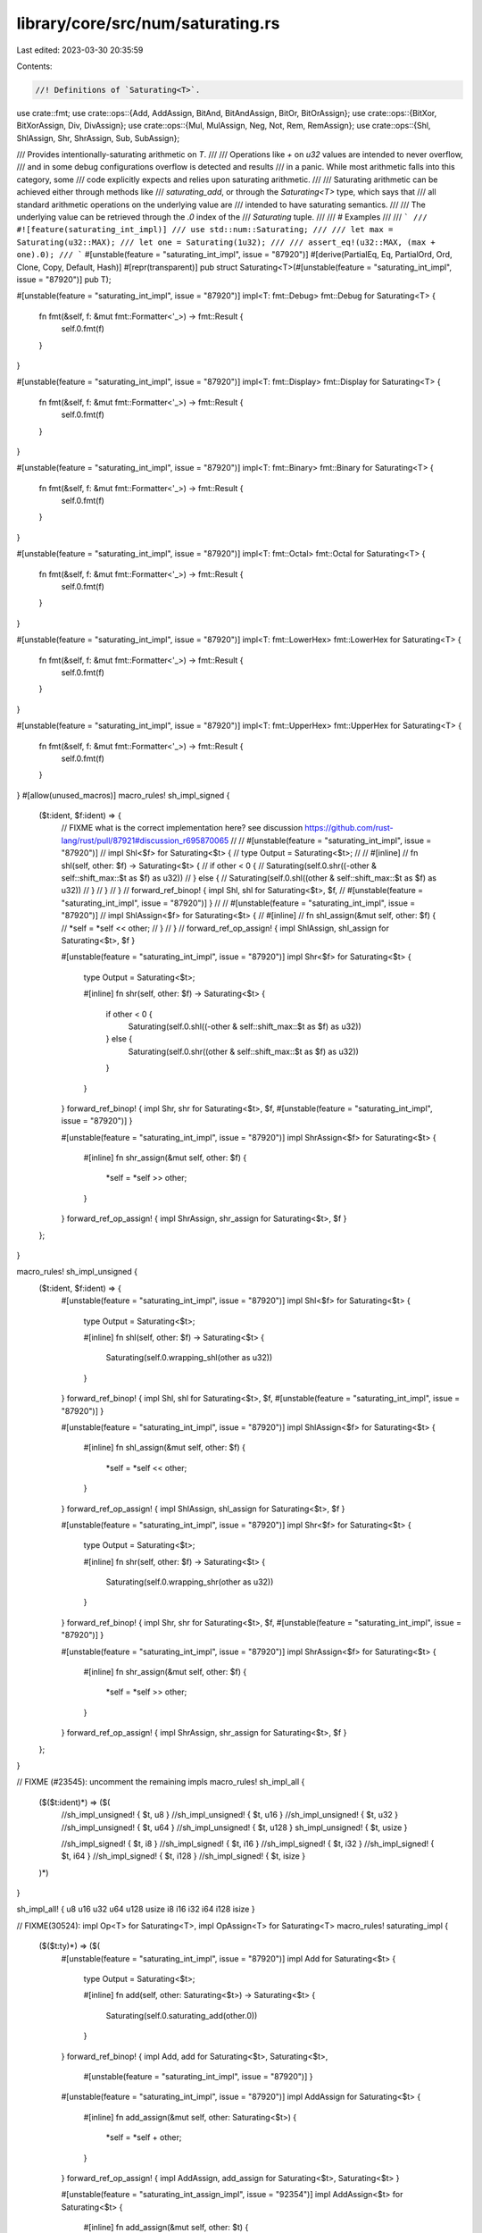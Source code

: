 library/core/src/num/saturating.rs
==================================

Last edited: 2023-03-30 20:35:59

Contents:

.. code-block:: rs

    //! Definitions of `Saturating<T>`.

use crate::fmt;
use crate::ops::{Add, AddAssign, BitAnd, BitAndAssign, BitOr, BitOrAssign};
use crate::ops::{BitXor, BitXorAssign, Div, DivAssign};
use crate::ops::{Mul, MulAssign, Neg, Not, Rem, RemAssign};
use crate::ops::{Shl, ShlAssign, Shr, ShrAssign, Sub, SubAssign};

/// Provides intentionally-saturating arithmetic on `T`.
///
/// Operations like `+` on `u32` values are intended to never overflow,
/// and in some debug configurations overflow is detected and results
/// in a panic. While most arithmetic falls into this category, some
/// code explicitly expects and relies upon saturating arithmetic.
///
/// Saturating arithmetic can be achieved either through methods like
/// `saturating_add`, or through the `Saturating<T>` type, which says that
/// all standard arithmetic operations on the underlying value are
/// intended to have saturating semantics.
///
/// The underlying value can be retrieved through the `.0` index of the
/// `Saturating` tuple.
///
/// # Examples
///
/// ```
/// #![feature(saturating_int_impl)]
/// use std::num::Saturating;
///
/// let max = Saturating(u32::MAX);
/// let one = Saturating(1u32);
///
/// assert_eq!(u32::MAX, (max + one).0);
/// ```
#[unstable(feature = "saturating_int_impl", issue = "87920")]
#[derive(PartialEq, Eq, PartialOrd, Ord, Clone, Copy, Default, Hash)]
#[repr(transparent)]
pub struct Saturating<T>(#[unstable(feature = "saturating_int_impl", issue = "87920")] pub T);

#[unstable(feature = "saturating_int_impl", issue = "87920")]
impl<T: fmt::Debug> fmt::Debug for Saturating<T> {
    fn fmt(&self, f: &mut fmt::Formatter<'_>) -> fmt::Result {
        self.0.fmt(f)
    }
}

#[unstable(feature = "saturating_int_impl", issue = "87920")]
impl<T: fmt::Display> fmt::Display for Saturating<T> {
    fn fmt(&self, f: &mut fmt::Formatter<'_>) -> fmt::Result {
        self.0.fmt(f)
    }
}

#[unstable(feature = "saturating_int_impl", issue = "87920")]
impl<T: fmt::Binary> fmt::Binary for Saturating<T> {
    fn fmt(&self, f: &mut fmt::Formatter<'_>) -> fmt::Result {
        self.0.fmt(f)
    }
}

#[unstable(feature = "saturating_int_impl", issue = "87920")]
impl<T: fmt::Octal> fmt::Octal for Saturating<T> {
    fn fmt(&self, f: &mut fmt::Formatter<'_>) -> fmt::Result {
        self.0.fmt(f)
    }
}

#[unstable(feature = "saturating_int_impl", issue = "87920")]
impl<T: fmt::LowerHex> fmt::LowerHex for Saturating<T> {
    fn fmt(&self, f: &mut fmt::Formatter<'_>) -> fmt::Result {
        self.0.fmt(f)
    }
}

#[unstable(feature = "saturating_int_impl", issue = "87920")]
impl<T: fmt::UpperHex> fmt::UpperHex for Saturating<T> {
    fn fmt(&self, f: &mut fmt::Formatter<'_>) -> fmt::Result {
        self.0.fmt(f)
    }
}
#[allow(unused_macros)]
macro_rules! sh_impl_signed {
    ($t:ident, $f:ident) => {
        // FIXME what is the correct implementation here? see discussion https://github.com/rust-lang/rust/pull/87921#discussion_r695870065
        //
        // #[unstable(feature = "saturating_int_impl", issue = "87920")]
        // impl Shl<$f> for Saturating<$t> {
        //     type Output = Saturating<$t>;
        //
        //     #[inline]
        //     fn shl(self, other: $f) -> Saturating<$t> {
        //         if other < 0 {
        //             Saturating(self.0.shr((-other & self::shift_max::$t as $f) as u32))
        //         } else {
        //             Saturating(self.0.shl((other & self::shift_max::$t as $f) as u32))
        //         }
        //     }
        // }
        // forward_ref_binop! { impl Shl, shl for Saturating<$t>, $f,
        // #[unstable(feature = "saturating_int_impl", issue = "87920")] }
        //
        // #[unstable(feature = "saturating_int_impl", issue = "87920")]
        // impl ShlAssign<$f> for Saturating<$t> {
        //     #[inline]
        //     fn shl_assign(&mut self, other: $f) {
        //         *self = *self << other;
        //     }
        // }
        // forward_ref_op_assign! { impl ShlAssign, shl_assign for Saturating<$t>, $f }

        #[unstable(feature = "saturating_int_impl", issue = "87920")]
        impl Shr<$f> for Saturating<$t> {
            type Output = Saturating<$t>;

            #[inline]
            fn shr(self, other: $f) -> Saturating<$t> {
                if other < 0 {
                    Saturating(self.0.shl((-other & self::shift_max::$t as $f) as u32))
                } else {
                    Saturating(self.0.shr((other & self::shift_max::$t as $f) as u32))
                }
            }
        }
        forward_ref_binop! { impl Shr, shr for Saturating<$t>, $f,
        #[unstable(feature = "saturating_int_impl", issue = "87920")] }

        #[unstable(feature = "saturating_int_impl", issue = "87920")]
        impl ShrAssign<$f> for Saturating<$t> {
            #[inline]
            fn shr_assign(&mut self, other: $f) {
                *self = *self >> other;
            }
        }
        forward_ref_op_assign! { impl ShrAssign, shr_assign for Saturating<$t>, $f }
    };
}

macro_rules! sh_impl_unsigned {
    ($t:ident, $f:ident) => {
        #[unstable(feature = "saturating_int_impl", issue = "87920")]
        impl Shl<$f> for Saturating<$t> {
            type Output = Saturating<$t>;

            #[inline]
            fn shl(self, other: $f) -> Saturating<$t> {
                Saturating(self.0.wrapping_shl(other as u32))
            }
        }
        forward_ref_binop! { impl Shl, shl for Saturating<$t>, $f,
        #[unstable(feature = "saturating_int_impl", issue = "87920")] }

        #[unstable(feature = "saturating_int_impl", issue = "87920")]
        impl ShlAssign<$f> for Saturating<$t> {
            #[inline]
            fn shl_assign(&mut self, other: $f) {
                *self = *self << other;
            }
        }
        forward_ref_op_assign! { impl ShlAssign, shl_assign for Saturating<$t>, $f }

        #[unstable(feature = "saturating_int_impl", issue = "87920")]
        impl Shr<$f> for Saturating<$t> {
            type Output = Saturating<$t>;

            #[inline]
            fn shr(self, other: $f) -> Saturating<$t> {
                Saturating(self.0.wrapping_shr(other as u32))
            }
        }
        forward_ref_binop! { impl Shr, shr for Saturating<$t>, $f,
        #[unstable(feature = "saturating_int_impl", issue = "87920")] }

        #[unstable(feature = "saturating_int_impl", issue = "87920")]
        impl ShrAssign<$f> for Saturating<$t> {
            #[inline]
            fn shr_assign(&mut self, other: $f) {
                *self = *self >> other;
            }
        }
        forward_ref_op_assign! { impl ShrAssign, shr_assign for Saturating<$t>, $f }
    };
}

// FIXME (#23545): uncomment the remaining impls
macro_rules! sh_impl_all {
    ($($t:ident)*) => ($(
        //sh_impl_unsigned! { $t, u8 }
        //sh_impl_unsigned! { $t, u16 }
        //sh_impl_unsigned! { $t, u32 }
        //sh_impl_unsigned! { $t, u64 }
        //sh_impl_unsigned! { $t, u128 }
        sh_impl_unsigned! { $t, usize }

        //sh_impl_signed! { $t, i8 }
        //sh_impl_signed! { $t, i16 }
        //sh_impl_signed! { $t, i32 }
        //sh_impl_signed! { $t, i64 }
        //sh_impl_signed! { $t, i128 }
        //sh_impl_signed! { $t, isize }
    )*)
}

sh_impl_all! { u8 u16 u32 u64 u128 usize i8 i16 i32 i64 i128 isize }

// FIXME(30524): impl Op<T> for Saturating<T>, impl OpAssign<T> for Saturating<T>
macro_rules! saturating_impl {
    ($($t:ty)*) => ($(
        #[unstable(feature = "saturating_int_impl", issue = "87920")]
        impl Add for Saturating<$t> {
            type Output = Saturating<$t>;

            #[inline]
            fn add(self, other: Saturating<$t>) -> Saturating<$t> {
                Saturating(self.0.saturating_add(other.0))
            }
        }
        forward_ref_binop! { impl Add, add for Saturating<$t>, Saturating<$t>,
                #[unstable(feature = "saturating_int_impl", issue = "87920")] }

        #[unstable(feature = "saturating_int_impl", issue = "87920")]
        impl AddAssign for Saturating<$t> {
            #[inline]
            fn add_assign(&mut self, other: Saturating<$t>) {
                *self = *self + other;
            }
        }
        forward_ref_op_assign! { impl AddAssign, add_assign for Saturating<$t>, Saturating<$t> }

        #[unstable(feature = "saturating_int_assign_impl", issue = "92354")]
        impl AddAssign<$t> for Saturating<$t> {
            #[inline]
            fn add_assign(&mut self, other: $t) {
                *self = *self + Saturating(other);
            }
        }
        forward_ref_op_assign! { impl AddAssign, add_assign for Saturating<$t>, $t }

        #[unstable(feature = "saturating_int_impl", issue = "87920")]
        impl Sub for Saturating<$t> {
            type Output = Saturating<$t>;

            #[inline]
            fn sub(self, other: Saturating<$t>) -> Saturating<$t> {
                Saturating(self.0.saturating_sub(other.0))
            }
        }
        forward_ref_binop! { impl Sub, sub for Saturating<$t>, Saturating<$t>,
                #[unstable(feature = "saturating_int_impl", issue = "87920")] }

        #[unstable(feature = "saturating_int_impl", issue = "87920")]
        impl SubAssign for Saturating<$t> {
            #[inline]
            fn sub_assign(&mut self, other: Saturating<$t>) {
                *self = *self - other;
            }
        }
        forward_ref_op_assign! { impl SubAssign, sub_assign for Saturating<$t>, Saturating<$t> }

        #[unstable(feature = "saturating_int_assign_impl", issue = "92354")]
        impl SubAssign<$t> for Saturating<$t> {
            #[inline]
            fn sub_assign(&mut self, other: $t) {
                *self = *self - Saturating(other);
            }
        }
        forward_ref_op_assign! { impl SubAssign, sub_assign for Saturating<$t>, $t }

        #[unstable(feature = "saturating_int_impl", issue = "87920")]
        impl Mul for Saturating<$t> {
            type Output = Saturating<$t>;

            #[inline]
            fn mul(self, other: Saturating<$t>) -> Saturating<$t> {
                Saturating(self.0.saturating_mul(other.0))
            }
        }
        forward_ref_binop! { impl Mul, mul for Saturating<$t>, Saturating<$t>,
                #[unstable(feature = "saturating_int_impl", issue = "87920")] }

        #[unstable(feature = "saturating_int_impl", issue = "87920")]
        impl MulAssign for Saturating<$t> {
            #[inline]
            fn mul_assign(&mut self, other: Saturating<$t>) {
                *self = *self * other;
            }
        }
        forward_ref_op_assign! { impl MulAssign, mul_assign for Saturating<$t>, Saturating<$t> }

        #[unstable(feature = "saturating_int_assign_impl", issue = "92354")]
        impl MulAssign<$t> for Saturating<$t> {
            #[inline]
            fn mul_assign(&mut self, other: $t) {
                *self = *self * Saturating(other);
            }
        }
        forward_ref_op_assign! { impl MulAssign, mul_assign for Saturating<$t>, $t }

        /// # Examples
        ///
        /// Basic usage:
        ///
        /// ```
        /// #![feature(saturating_int_impl)]
        /// use std::num::Saturating;
        ///
        #[doc = concat!("assert_eq!(Saturating(2", stringify!($t), "), Saturating(5", stringify!($t), ") / Saturating(2));")]
        #[doc = concat!("assert_eq!(Saturating(", stringify!($t), "::MAX), Saturating(", stringify!($t), "::MAX) / Saturating(1));")]
        #[doc = concat!("assert_eq!(Saturating(", stringify!($t), "::MIN), Saturating(", stringify!($t), "::MIN) / Saturating(1));")]
        /// ```
        ///
        /// ```should_panic
        /// #![feature(saturating_int_impl)]
        /// use std::num::Saturating;
        ///
        #[doc = concat!("let _ = Saturating(0", stringify!($t), ") / Saturating(0);")]
        /// ```
        #[unstable(feature = "saturating_int_impl", issue = "87920")]
        impl Div for Saturating<$t> {
            type Output = Saturating<$t>;

            #[inline]
            fn div(self, other: Saturating<$t>) -> Saturating<$t> {
                Saturating(self.0.saturating_div(other.0))
            }
        }
        forward_ref_binop! { impl Div, div for Saturating<$t>, Saturating<$t>,
                #[unstable(feature = "saturating_int_impl", issue = "87920")] }


        #[unstable(feature = "saturating_int_impl", issue = "87920")]
        impl DivAssign for Saturating<$t> {
            #[inline]
            fn div_assign(&mut self, other: Saturating<$t>) {
                *self = *self / other;
            }
        }
        forward_ref_op_assign! { impl DivAssign, div_assign for Saturating<$t>, Saturating<$t> }

        #[unstable(feature = "saturating_int_assign_impl", issue = "92354")]
        impl DivAssign<$t> for Saturating<$t> {
            #[inline]
            fn div_assign(&mut self, other: $t) {
                *self = *self / Saturating(other);
            }
        }
        forward_ref_op_assign! { impl DivAssign, div_assign for Saturating<$t>, $t }

        #[unstable(feature = "saturating_int_impl", issue = "87920")]
        impl Rem for Saturating<$t> {
            type Output = Saturating<$t>;

            #[inline]
            fn rem(self, other: Saturating<$t>) -> Saturating<$t> {
                Saturating(self.0.rem(other.0))
            }
        }
        forward_ref_binop! { impl Rem, rem for Saturating<$t>, Saturating<$t>,
                #[unstable(feature = "saturating_int_impl", issue = "87920")] }

        #[unstable(feature = "saturating_int_impl", issue = "87920")]
        impl RemAssign for Saturating<$t> {
            #[inline]
            fn rem_assign(&mut self, other: Saturating<$t>) {
                *self = *self % other;
            }
        }
        forward_ref_op_assign! { impl RemAssign, rem_assign for Saturating<$t>, Saturating<$t> }

        #[unstable(feature = "saturating_int_assign_impl", issue = "92354")]
        impl RemAssign<$t> for Saturating<$t> {
            #[inline]
            fn rem_assign(&mut self, other: $t) {
                *self = *self % Saturating(other);
            }
        }
        forward_ref_op_assign! { impl RemAssign, rem_assign for Saturating<$t>, $t }

        #[unstable(feature = "saturating_int_impl", issue = "87920")]
        impl Not for Saturating<$t> {
            type Output = Saturating<$t>;

            #[inline]
            fn not(self) -> Saturating<$t> {
                Saturating(!self.0)
            }
        }
        forward_ref_unop! { impl Not, not for Saturating<$t>,
                #[unstable(feature = "saturating_int_impl", issue = "87920")] }

        #[unstable(feature = "saturating_int_impl", issue = "87920")]
        impl BitXor for Saturating<$t> {
            type Output = Saturating<$t>;

            #[inline]
            fn bitxor(self, other: Saturating<$t>) -> Saturating<$t> {
                Saturating(self.0 ^ other.0)
            }
        }
        forward_ref_binop! { impl BitXor, bitxor for Saturating<$t>, Saturating<$t>,
                #[unstable(feature = "saturating_int_impl", issue = "87920")] }

        #[unstable(feature = "saturating_int_impl", issue = "87920")]
        impl BitXorAssign for Saturating<$t> {
            #[inline]
            fn bitxor_assign(&mut self, other: Saturating<$t>) {
                *self = *self ^ other;
            }
        }
        forward_ref_op_assign! { impl BitXorAssign, bitxor_assign for Saturating<$t>, Saturating<$t> }

        #[unstable(feature = "saturating_int_assign_impl", issue = "92354")]
        impl BitXorAssign<$t> for Saturating<$t> {
            #[inline]
            fn bitxor_assign(&mut self, other: $t) {
                *self = *self ^ Saturating(other);
            }
        }
        forward_ref_op_assign! { impl BitXorAssign, bitxor_assign for Saturating<$t>, $t }

        #[unstable(feature = "saturating_int_impl", issue = "87920")]
        impl BitOr for Saturating<$t> {
            type Output = Saturating<$t>;

            #[inline]
            fn bitor(self, other: Saturating<$t>) -> Saturating<$t> {
                Saturating(self.0 | other.0)
            }
        }
        forward_ref_binop! { impl BitOr, bitor for Saturating<$t>, Saturating<$t>,
                #[unstable(feature = "saturating_int_impl", issue = "87920")] }

        #[unstable(feature = "saturating_int_impl", issue = "87920")]
        impl BitOrAssign for Saturating<$t> {
            #[inline]
            fn bitor_assign(&mut self, other: Saturating<$t>) {
                *self = *self | other;
            }
        }
        forward_ref_op_assign! { impl BitOrAssign, bitor_assign for Saturating<$t>, Saturating<$t> }

        #[unstable(feature = "saturating_int_assign_impl", issue = "92354")]
        impl BitOrAssign<$t> for Saturating<$t> {
            #[inline]
            fn bitor_assign(&mut self, other: $t) {
                *self = *self | Saturating(other);
            }
        }
        forward_ref_op_assign! { impl BitOrAssign, bitor_assign for Saturating<$t>, $t }

        #[unstable(feature = "saturating_int_impl", issue = "87920")]
        impl BitAnd for Saturating<$t> {
            type Output = Saturating<$t>;

            #[inline]
            fn bitand(self, other: Saturating<$t>) -> Saturating<$t> {
                Saturating(self.0 & other.0)
            }
        }
        forward_ref_binop! { impl BitAnd, bitand for Saturating<$t>, Saturating<$t>,
                #[unstable(feature = "saturating_int_impl", issue = "87920")] }

        #[unstable(feature = "saturating_int_impl", issue = "87920")]
        impl BitAndAssign for Saturating<$t> {
            #[inline]
            fn bitand_assign(&mut self, other: Saturating<$t>) {
                *self = *self & other;
            }
        }
        forward_ref_op_assign! { impl BitAndAssign, bitand_assign for Saturating<$t>, Saturating<$t> }

        #[unstable(feature = "saturating_int_assign_impl", issue = "92354")]
        impl BitAndAssign<$t> for Saturating<$t> {
            #[inline]
            fn bitand_assign(&mut self, other: $t) {
                *self = *self & Saturating(other);
            }
        }
        forward_ref_op_assign! { impl BitAndAssign, bitand_assign for Saturating<$t>, $t }

    )*)
}

saturating_impl! { usize u8 u16 u32 u64 u128 isize i8 i16 i32 i64 i128 }

macro_rules! saturating_int_impl {
    ($($t:ty)*) => ($(
        impl Saturating<$t> {
            /// Returns the smallest value that can be represented by this integer type.
            ///
            /// # Examples
            ///
            /// Basic usage:
            ///
            /// ```
            /// #![feature(saturating_int_impl)]
            /// use std::num::Saturating;
            ///
            #[doc = concat!("assert_eq!(<Saturating<", stringify!($t), ">>::MIN, Saturating(", stringify!($t), "::MIN));")]
            /// ```
            #[unstable(feature = "saturating_int_impl", issue = "87920")]
            pub const MIN: Self = Self(<$t>::MIN);

            /// Returns the largest value that can be represented by this integer type.
            ///
            /// # Examples
            ///
            /// Basic usage:
            ///
            /// ```
            /// #![feature(saturating_int_impl)]
            /// use std::num::Saturating;
            ///
            #[doc = concat!("assert_eq!(<Saturating<", stringify!($t), ">>::MAX, Saturating(", stringify!($t), "::MAX));")]
            /// ```
            #[unstable(feature = "saturating_int_impl", issue = "87920")]
            pub const MAX: Self = Self(<$t>::MAX);

            /// Returns the size of this integer type in bits.
            ///
            /// # Examples
            ///
            /// Basic usage:
            ///
            /// ```
            /// #![feature(saturating_int_impl)]
            /// use std::num::Saturating;
            ///
            #[doc = concat!("assert_eq!(<Saturating<", stringify!($t), ">>::BITS, ", stringify!($t), "::BITS);")]
            /// ```
            #[unstable(feature = "saturating_int_impl", issue = "87920")]
            pub const BITS: u32 = <$t>::BITS;

            /// Returns the number of ones in the binary representation of `self`.
            ///
            /// # Examples
            ///
            /// Basic usage:
            ///
            /// ```
            /// #![feature(saturating_int_impl)]
            /// use std::num::Saturating;
            ///
            #[doc = concat!("let n = Saturating(0b01001100", stringify!($t), ");")]
            ///
            /// assert_eq!(n.count_ones(), 3);
            /// ```
            #[inline]
            #[doc(alias = "popcount")]
            #[doc(alias = "popcnt")]
            #[must_use = "this returns the result of the operation, \
                          without modifying the original"]
            #[unstable(feature = "saturating_int_impl", issue = "87920")]
            pub const fn count_ones(self) -> u32 {
                self.0.count_ones()
            }

            /// Returns the number of zeros in the binary representation of `self`.
            ///
            /// # Examples
            ///
            /// Basic usage:
            ///
            /// ```
            /// #![feature(saturating_int_impl)]
            /// use std::num::Saturating;
            ///
            #[doc = concat!("assert_eq!(Saturating(!0", stringify!($t), ").count_zeros(), 0);")]
            /// ```
            #[inline]
            #[must_use = "this returns the result of the operation, \
                          without modifying the original"]
            #[unstable(feature = "saturating_int_impl", issue = "87920")]
            pub const fn count_zeros(self) -> u32 {
                self.0.count_zeros()
            }

            /// Returns the number of trailing zeros in the binary representation of `self`.
            ///
            /// # Examples
            ///
            /// Basic usage:
            ///
            /// ```
            /// #![feature(saturating_int_impl)]
            /// use std::num::Saturating;
            ///
            #[doc = concat!("let n = Saturating(0b0101000", stringify!($t), ");")]
            ///
            /// assert_eq!(n.trailing_zeros(), 3);
            /// ```
            #[inline]
            #[must_use = "this returns the result of the operation, \
                          without modifying the original"]
            #[unstable(feature = "saturating_int_impl", issue = "87920")]
            pub const fn trailing_zeros(self) -> u32 {
                self.0.trailing_zeros()
            }

            /// Shifts the bits to the left by a specified amount, `n`,
            /// saturating the truncated bits to the end of the resulting
            /// integer.
            ///
            /// Please note this isn't the same operation as the `<<` shifting
            /// operator!
            ///
            /// # Examples
            ///
            /// Basic usage:
            ///
            /// ```
            /// #![feature(saturating_int_impl)]
            /// use std::num::Saturating;
            ///
            /// let n: Saturating<i64> = Saturating(0x0123456789ABCDEF);
            /// let m: Saturating<i64> = Saturating(-0x76543210FEDCBA99);
            ///
            /// assert_eq!(n.rotate_left(32), m);
            /// ```
            #[inline]
            #[must_use = "this returns the result of the operation, \
                          without modifying the original"]
            #[unstable(feature = "saturating_int_impl", issue = "87920")]
            pub const fn rotate_left(self, n: u32) -> Self {
                Saturating(self.0.rotate_left(n))
            }

            /// Shifts the bits to the right by a specified amount, `n`,
            /// saturating the truncated bits to the beginning of the resulting
            /// integer.
            ///
            /// Please note this isn't the same operation as the `>>` shifting
            /// operator!
            ///
            /// # Examples
            ///
            /// Basic usage:
            ///
            /// ```
            /// #![feature(saturating_int_impl)]
            /// use std::num::Saturating;
            ///
            /// let n: Saturating<i64> = Saturating(0x0123456789ABCDEF);
            /// let m: Saturating<i64> = Saturating(-0xFEDCBA987654322);
            ///
            /// assert_eq!(n.rotate_right(4), m);
            /// ```
            #[inline]
            #[must_use = "this returns the result of the operation, \
                          without modifying the original"]
            #[unstable(feature = "saturating_int_impl", issue = "87920")]
            pub const fn rotate_right(self, n: u32) -> Self {
                Saturating(self.0.rotate_right(n))
            }

            /// Reverses the byte order of the integer.
            ///
            /// # Examples
            ///
            /// Basic usage:
            ///
            /// ```
            /// #![feature(saturating_int_impl)]
            /// use std::num::Saturating;
            ///
            /// let n: Saturating<i16> = Saturating(0b0000000_01010101);
            /// assert_eq!(n, Saturating(85));
            ///
            /// let m = n.swap_bytes();
            ///
            /// assert_eq!(m, Saturating(0b01010101_00000000));
            /// assert_eq!(m, Saturating(21760));
            /// ```
            #[inline]
            #[must_use = "this returns the result of the operation, \
                          without modifying the original"]
            #[unstable(feature = "saturating_int_impl", issue = "87920")]
            pub const fn swap_bytes(self) -> Self {
                Saturating(self.0.swap_bytes())
            }

            /// Reverses the bit pattern of the integer.
            ///
            /// # Examples
            ///
            /// Please note that this example is shared between integer types.
            /// Which explains why `i16` is used here.
            ///
            /// Basic usage:
            ///
            /// ```
            /// #![feature(saturating_int_impl)]
            /// use std::num::Saturating;
            ///
            /// let n = Saturating(0b0000000_01010101i16);
            /// assert_eq!(n, Saturating(85));
            ///
            /// let m = n.reverse_bits();
            ///
            /// assert_eq!(m.0 as u16, 0b10101010_00000000);
            /// assert_eq!(m, Saturating(-22016));
            /// ```
            #[inline]
            #[unstable(feature = "saturating_int_impl", issue = "87920")]
            #[rustc_const_unstable(feature = "saturating_int_impl", issue = "87920")]
            #[must_use = "this returns the result of the operation, \
                          without modifying the original"]
            pub const fn reverse_bits(self) -> Self {
                Saturating(self.0.reverse_bits())
            }

            /// Converts an integer from big endian to the target's endianness.
            ///
            /// On big endian this is a no-op. On little endian the bytes are
            /// swapped.
            ///
            /// # Examples
            ///
            /// Basic usage:
            ///
            /// ```
            /// #![feature(saturating_int_impl)]
            /// use std::num::Saturating;
            ///
            #[doc = concat!("let n = Saturating(0x1A", stringify!($t), ");")]
            ///
            /// if cfg!(target_endian = "big") {
            #[doc = concat!("    assert_eq!(<Saturating<", stringify!($t), ">>::from_be(n), n)")]
            /// } else {
            #[doc = concat!("    assert_eq!(<Saturating<", stringify!($t), ">>::from_be(n), n.swap_bytes())")]
            /// }
            /// ```
            #[inline]
            #[must_use]
            #[unstable(feature = "saturating_int_impl", issue = "87920")]
            pub const fn from_be(x: Self) -> Self {
                Saturating(<$t>::from_be(x.0))
            }

            /// Converts an integer from little endian to the target's endianness.
            ///
            /// On little endian this is a no-op. On big endian the bytes are
            /// swapped.
            ///
            /// # Examples
            ///
            /// Basic usage:
            ///
            /// ```
            /// #![feature(saturating_int_impl)]
            /// use std::num::Saturating;
            ///
            #[doc = concat!("let n = Saturating(0x1A", stringify!($t), ");")]
            ///
            /// if cfg!(target_endian = "little") {
            #[doc = concat!("    assert_eq!(<Saturating<", stringify!($t), ">>::from_le(n), n)")]
            /// } else {
            #[doc = concat!("    assert_eq!(<Saturating<", stringify!($t), ">>::from_le(n), n.swap_bytes())")]
            /// }
            /// ```
            #[inline]
            #[must_use]
            #[unstable(feature = "saturating_int_impl", issue = "87920")]
            pub const fn from_le(x: Self) -> Self {
                Saturating(<$t>::from_le(x.0))
            }

            /// Converts `self` to big endian from the target's endianness.
            ///
            /// On big endian this is a no-op. On little endian the bytes are
            /// swapped.
            ///
            /// # Examples
            ///
            /// Basic usage:
            ///
            /// ```
            /// #![feature(saturating_int_impl)]
            /// use std::num::Saturating;
            ///
            #[doc = concat!("let n = Saturating(0x1A", stringify!($t), ");")]
            ///
            /// if cfg!(target_endian = "big") {
            ///     assert_eq!(n.to_be(), n)
            /// } else {
            ///     assert_eq!(n.to_be(), n.swap_bytes())
            /// }
            /// ```
            #[inline]
            #[unstable(feature = "saturating_int_impl", issue = "87920")]
            #[must_use = "this returns the result of the operation, \
                          without modifying the original"]
            pub const fn to_be(self) -> Self {
                Saturating(self.0.to_be())
            }

            /// Converts `self` to little endian from the target's endianness.
            ///
            /// On little endian this is a no-op. On big endian the bytes are
            /// swapped.
            ///
            /// # Examples
            ///
            /// Basic usage:
            ///
            /// ```
            /// #![feature(saturating_int_impl)]
            /// use std::num::Saturating;
            ///
            #[doc = concat!("let n = Saturating(0x1A", stringify!($t), ");")]
            ///
            /// if cfg!(target_endian = "little") {
            ///     assert_eq!(n.to_le(), n)
            /// } else {
            ///     assert_eq!(n.to_le(), n.swap_bytes())
            /// }
            /// ```
            #[inline]
            #[unstable(feature = "saturating_int_impl", issue = "87920")]
            #[must_use = "this returns the result of the operation, \
                          without modifying the original"]
            pub const fn to_le(self) -> Self {
                Saturating(self.0.to_le())
            }

            /// Raises self to the power of `exp`, using exponentiation by squaring.
            ///
            /// # Examples
            ///
            /// Basic usage:
            ///
            /// ```
            /// #![feature(saturating_int_impl)]
            /// use std::num::Saturating;
            ///
            #[doc = concat!("assert_eq!(Saturating(3", stringify!($t), ").pow(4), Saturating(81));")]
            /// ```
            ///
            /// Results that are too large are saturated:
            ///
            /// ```
            /// #![feature(saturating_int_impl)]
            /// use std::num::Saturating;
            ///
            /// assert_eq!(Saturating(3i8).pow(5), Saturating(127));
            /// assert_eq!(Saturating(3i8).pow(6), Saturating(127));
            /// ```
            #[inline]
            #[unstable(feature = "saturating_int_impl", issue = "87920")]
            #[must_use = "this returns the result of the operation, \
                          without modifying the original"]
            pub fn pow(self, exp: u32) -> Self {
                Saturating(self.0.saturating_pow(exp))
            }
        }
    )*)
}

saturating_int_impl! { usize u8 u16 u32 u64 u128 isize i8 i16 i32 i64 i128 }

macro_rules! saturating_int_impl_signed {
    ($($t:ty)*) => ($(
        impl Saturating<$t> {
            /// Returns the number of leading zeros in the binary representation of `self`.
            ///
            /// # Examples
            ///
            /// Basic usage:
            ///
            /// ```
            /// #![feature(saturating_int_impl)]
            /// use std::num::Saturating;
            ///
            #[doc = concat!("let n = Saturating(", stringify!($t), "::MAX >> 2);")]
            ///
            /// assert_eq!(n.leading_zeros(), 3);
            /// ```
            #[inline]
            #[unstable(feature = "saturating_int_impl", issue = "87920")]
            #[must_use = "this returns the result of the operation, \
                          without modifying the original"]
            pub const fn leading_zeros(self) -> u32 {
                self.0.leading_zeros()
            }

            /// Saturating absolute value. Computes `self.abs()`, returning `MAX` if `self == MIN`
            /// instead of overflowing.
            ///
            /// # Examples
            ///
            /// Basic usage:
            ///
            /// ```
            /// #![feature(saturating_int_impl)]
            /// use std::num::Saturating;
            ///
            #[doc = concat!("assert_eq!(Saturating(100", stringify!($t), ").abs(), Saturating(100));")]
            #[doc = concat!("assert_eq!(Saturating(-100", stringify!($t), ").abs(), Saturating(100));")]
            #[doc = concat!("assert_eq!(Saturating(", stringify!($t), "::MIN).abs(), Saturating((", stringify!($t), "::MIN + 1).abs()));")]
            #[doc = concat!("assert_eq!(Saturating(", stringify!($t), "::MIN).abs(), Saturating(", stringify!($t), "::MIN.saturating_abs()));")]
            #[doc = concat!("assert_eq!(Saturating(", stringify!($t), "::MIN).abs(), Saturating(", stringify!($t), "::MAX));")]
            /// ```
            #[inline]
            #[unstable(feature = "saturating_int_impl", issue = "87920")]
            #[must_use = "this returns the result of the operation, \
                          without modifying the original"]
            pub fn abs(self) -> Saturating<$t> {
                Saturating(self.0.saturating_abs())
            }

            /// Returns a number representing sign of `self`.
            ///
            ///  - `0` if the number is zero
            ///  - `1` if the number is positive
            ///  - `-1` if the number is negative
            ///
            /// # Examples
            ///
            /// Basic usage:
            ///
            /// ```
            /// #![feature(saturating_int_impl)]
            /// use std::num::Saturating;
            ///
            #[doc = concat!("assert_eq!(Saturating(10", stringify!($t), ").signum(), Saturating(1));")]
            #[doc = concat!("assert_eq!(Saturating(0", stringify!($t), ").signum(), Saturating(0));")]
            #[doc = concat!("assert_eq!(Saturating(-10", stringify!($t), ").signum(), Saturating(-1));")]
            /// ```
            #[inline]
            #[unstable(feature = "saturating_int_impl", issue = "87920")]
            #[must_use = "this returns the result of the operation, \
                          without modifying the original"]
            pub fn signum(self) -> Saturating<$t> {
                Saturating(self.0.signum())
            }

            /// Returns `true` if `self` is positive and `false` if the number is zero or
            /// negative.
            ///
            /// # Examples
            ///
            /// Basic usage:
            ///
            /// ```
            /// #![feature(saturating_int_impl)]
            /// use std::num::Saturating;
            ///
            #[doc = concat!("assert!(Saturating(10", stringify!($t), ").is_positive());")]
            #[doc = concat!("assert!(!Saturating(-10", stringify!($t), ").is_positive());")]
            /// ```
            #[must_use]
            #[inline]
            #[unstable(feature = "saturating_int_impl", issue = "87920")]
            pub const fn is_positive(self) -> bool {
                self.0.is_positive()
            }

            /// Returns `true` if `self` is negative and `false` if the number is zero or
            /// positive.
            ///
            /// # Examples
            ///
            /// Basic usage:
            ///
            /// ```
            /// #![feature(saturating_int_impl)]
            /// use std::num::Saturating;
            ///
            #[doc = concat!("assert!(Saturating(-10", stringify!($t), ").is_negative());")]
            #[doc = concat!("assert!(!Saturating(10", stringify!($t), ").is_negative());")]
            /// ```
            #[must_use]
            #[inline]
            #[unstable(feature = "saturating_int_impl", issue = "87920")]
            pub const fn is_negative(self) -> bool {
                self.0.is_negative()
            }
        }

        #[unstable(feature = "saturating_int_impl", issue = "87920")]
        impl Neg for Saturating<$t> {
            type Output = Self;
            #[inline]
            fn neg(self) -> Self {
                Saturating(self.0.saturating_neg())
            }
        }
        forward_ref_unop! { impl Neg, neg for Saturating<$t>,
                #[unstable(feature = "saturating_int_impl", issue = "87920")] }
    )*)
}

saturating_int_impl_signed! { isize i8 i16 i32 i64 i128 }

macro_rules! saturating_int_impl_unsigned {
    ($($t:ty)*) => ($(
        impl Saturating<$t> {
            /// Returns the number of leading zeros in the binary representation of `self`.
            ///
            /// # Examples
            ///
            /// Basic usage:
            ///
            /// ```
            /// #![feature(saturating_int_impl)]
            /// use std::num::Saturating;
            ///
            #[doc = concat!("let n = Saturating(", stringify!($t), "::MAX >> 2);")]
            ///
            /// assert_eq!(n.leading_zeros(), 2);
            /// ```
            #[inline]
            #[unstable(feature = "saturating_int_impl", issue = "87920")]
            #[must_use = "this returns the result of the operation, \
                          without modifying the original"]
            pub const fn leading_zeros(self) -> u32 {
                self.0.leading_zeros()
            }

            /// Returns `true` if and only if `self == 2^k` for some `k`.
            ///
            /// # Examples
            ///
            /// Basic usage:
            ///
            /// ```
            /// #![feature(saturating_int_impl)]
            /// use std::num::Saturating;
            ///
            #[doc = concat!("assert!(Saturating(16", stringify!($t), ").is_power_of_two());")]
            #[doc = concat!("assert!(!Saturating(10", stringify!($t), ").is_power_of_two());")]
            /// ```
            #[must_use]
            #[inline]
            #[unstable(feature = "saturating_int_impl", issue = "87920")]
            pub fn is_power_of_two(self) -> bool {
                self.0.is_power_of_two()
            }

        }
    )*)
}

saturating_int_impl_unsigned! { usize u8 u16 u32 u64 u128 }

// Related to potential Shl and ShlAssign implementation
//
// mod shift_max {
//     #![allow(non_upper_case_globals)]
//
//     #[cfg(target_pointer_width = "16")]
//     mod platform {
//         pub const usize: u32 = super::u16;
//         pub const isize: u32 = super::i16;
//     }
//
//     #[cfg(target_pointer_width = "32")]
//     mod platform {
//         pub const usize: u32 = super::u32;
//         pub const isize: u32 = super::i32;
//     }
//
//     #[cfg(target_pointer_width = "64")]
//     mod platform {
//         pub const usize: u32 = super::u64;
//         pub const isize: u32 = super::i64;
//     }
//
//     pub const i8: u32 = (1 << 3) - 1;
//     pub const i16: u32 = (1 << 4) - 1;
//     pub const i32: u32 = (1 << 5) - 1;
//     pub const i64: u32 = (1 << 6) - 1;
//     pub const i128: u32 = (1 << 7) - 1;
//     pub use self::platform::isize;
//
//     pub const u8: u32 = i8;
//     pub const u16: u32 = i16;
//     pub const u32: u32 = i32;
//     pub const u64: u32 = i64;
//     pub const u128: u32 = i128;
//     pub use self::platform::usize;
// }


